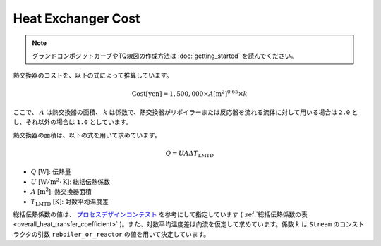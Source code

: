 Heat Exchanger Cost
===================

.. note::
  グランドコンポジットカーブやTQ線図の作成方法は :doc:`getting_started` を読んでください。

熱交換器のコストを、以下の式によって推算しています。

.. math::

  \mathrm{Cost [yen]} = 1,500,000 \times A [\mathrm{m^2}]^{0.65} \times k

ここで、 :math:`A` は熱交換器の面積、 :math:`k` は係数で、熱交換器がリボイラーまたは反応器を\
流れる流体に対して用いる場合は ``2.0`` とし、それ以外の場合は ``1.0`` としています。

熱交換器の面積は、以下の式を用いて求めています。

.. math::

  Q = U A \varDelta T_\mathrm{LMTD}

* :math:`Q` [:math:`\mathrm{W}`]: 伝熱量
* :math:`U` [:math:`\mathrm{W}/\mathrm{m}^2 \cdot \mathrm{K}`]: 総括伝熱係数
* :math:`A` [:math:`\mathrm{m^2}`]: 熱交換器面積
* :math:`T_\mathrm{LMTD}` [:math:`\mathrm{K}`]: 対数平均温度差

総括伝熱係数の値は、 `プロセスデザインコンテスト <http://scejcontest.chem-eng.kyushu-u.ac.jp/2019/download/processsim2019_v1.pdf>`_
を参考にして指定しています ( :ref:`総括伝熱係数の表 <overall_heat_transfer_coefficient>` )。\
また、対数平均温度差は向流を仮定して求めています。係数 :math:`k` は ``Stream`` のコンストラ\
クタの引数 ``reboiler_or_reactor`` の値を用いて決定しています。

